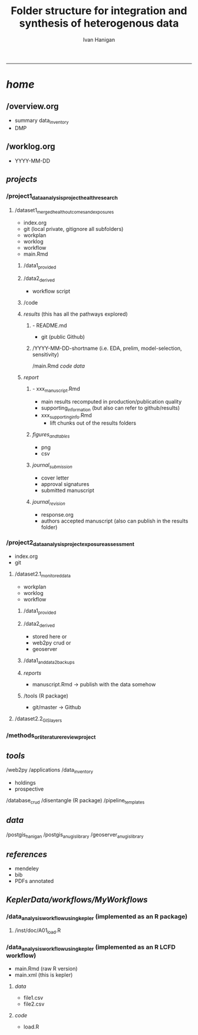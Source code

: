 #+TITLE:Folder structure for integration and synthesis of heterogenous data 
#+AUTHOR: Ivan Hanigan
#+email: ivan.hanigan@anu.edu.au
#+LaTeX_CLASS: article
#+LaTeX_CLASS_OPTIONS: [a4paper]
#+LATEX: \tableofcontents
-----

*  /home/
**  /overview.org 
           - summary data_inventory
           - DMP
**  /worklog.org    
           - YYYY-MM-DD
**  /projects/
***    /project1_data_analysis_project_health_research
****       /dataset1_merged_health_outcomes_and_exposures
              - index.org
              - git (local private, gitignore all subfolders)
              - workplan
              - worklog
              - workflow
              - main.Rmd
*****         /data1_provided
*****         /data2_derived
                  - workflow script
*****         /code
*****         /results/  (this has all the pathways explored)
******          - README.md
                  - git (public Github)
******          /YYYY-MM-DD-shortname (i.e. EDA, prelim, model-selection, sensitivity)
                      /main.Rmd
                      /code/
                      /data/
*****         /report/
******            - xxx_manuscript.Rmd
                      - main results recomputed in production/publication quality
                      - supporting_information (but also can refer to github/results)
                    - xxx_supporting_info.Rmd
                      - lift chunks out of the results folders
******            /figures_and_tables/
                      - png
                      - csv
******            /journal_submission/
                      - cover letter
                      - approval signatures
                      - submitted manuscript
******            /journal_revision/
                      - response.org
                      - authors accepted manuscript (also can publish in the results folder)
***    /project2_data_analysis_project_exposure_assessment
            - index.org
            - git
****       /dataset2.1_monitored_data
               - workplan
               - worklog
               - workflow
*****         /data1_provided
*****         /data2_derived 
                  - stored here or
                  - web2py crud or
                  - geoserver
*****         /data1_and_data2_backups
*****         /reports/
                  - manuscript.Rmd -> publish with the data somehow
*****         /tools (R package)
                  - git/master -> Github
****       /dataset2.2_GIS_layers 
***    /methods_or_literature_review_project
**  /tools/
          /web2py
              /applications
                  /data_inventory
                      - holdings
                      - prospective
                  /database_crud
           /disentangle (R package)
           /pipeline_templates
**  /data/
         /postgis_hanigan
         /postgis_anu_gislibrary
         /geoserver_anu_gislibrary
**  /references/
         - mendeley
         - bib
         - PDFs annotated
**  /KeplerData/workflows/MyWorkflows/
***      /data_analysis_workflow_using_kepler (implemented as an R package)
****         /inst/doc/A01_load.R
***      /data_analysis_workflow_using_kepler (implemented as an R LCFD workflow)
             - main.Rmd (raw R version)
             - main.xml (this is kepler)
****         /data/
                 - file1.csv
                 - file2.csv
****         /code/
                 - load.R
